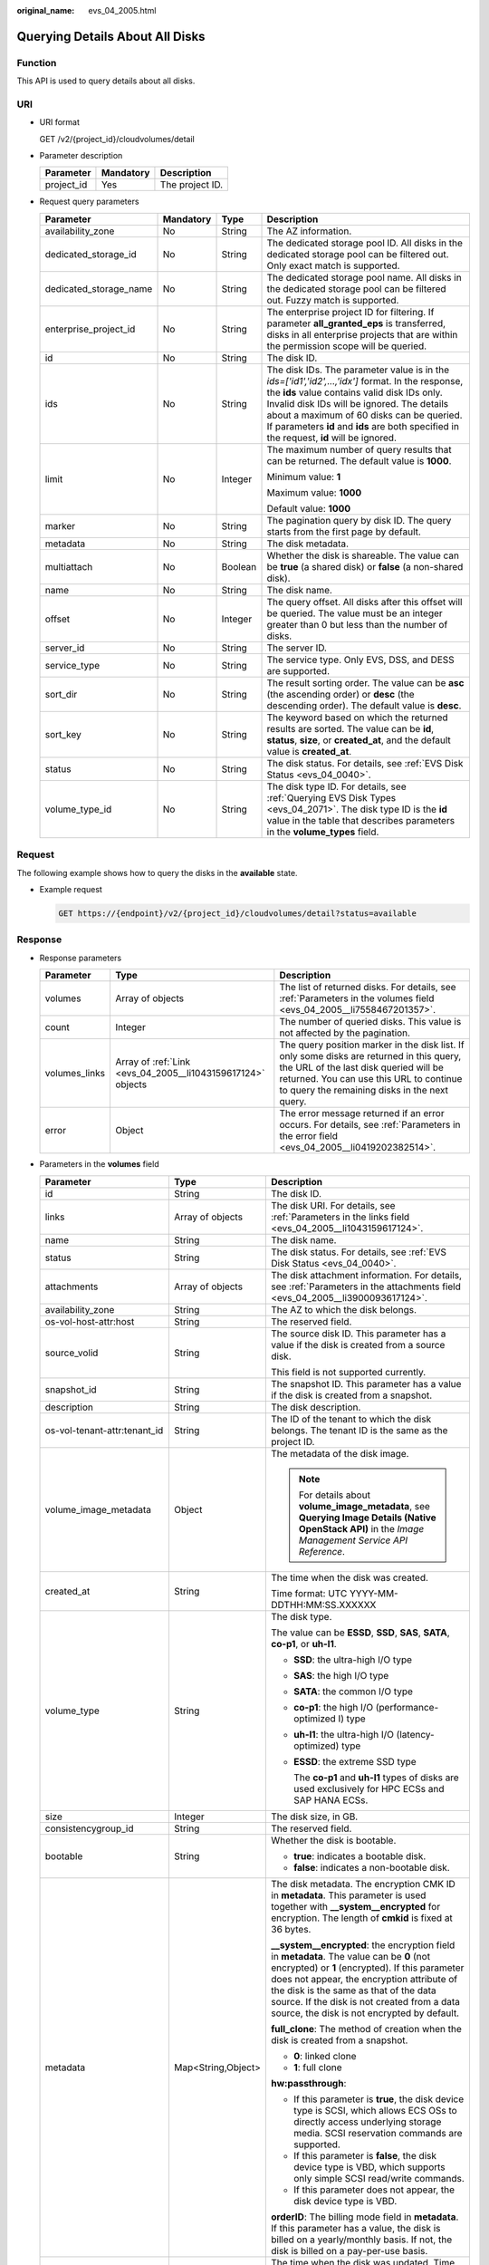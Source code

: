 :original_name: evs_04_2005.html

.. _evs_04_2005:

Querying Details About All Disks
================================

Function
--------

This API is used to query details about all disks.

URI
---

-  URI format

   GET /v2/{project_id}/cloudvolumes/detail

-  Parameter description

   ========== ========= ===============
   Parameter  Mandatory Description
   ========== ========= ===============
   project_id Yes       The project ID.
   ========== ========= ===============

-  Request query parameters

   +------------------------+-----------------+-----------------+------------------------------------------------------------------------------------------------------------------------------------------------------------------------------------------------------------------------------------------------------------------------------------------------------------------------------------------+
   | Parameter              | Mandatory       | Type            | Description                                                                                                                                                                                                                                                                                                                              |
   +========================+=================+=================+==========================================================================================================================================================================================================================================================================================================================================+
   | availability_zone      | No              | String          | The AZ information.                                                                                                                                                                                                                                                                                                                      |
   +------------------------+-----------------+-----------------+------------------------------------------------------------------------------------------------------------------------------------------------------------------------------------------------------------------------------------------------------------------------------------------------------------------------------------------+
   | dedicated_storage_id   | No              | String          | The dedicated storage pool ID. All disks in the dedicated storage pool can be filtered out. Only exact match is supported.                                                                                                                                                                                                               |
   +------------------------+-----------------+-----------------+------------------------------------------------------------------------------------------------------------------------------------------------------------------------------------------------------------------------------------------------------------------------------------------------------------------------------------------+
   | dedicated_storage_name | No              | String          | The dedicated storage pool name. All disks in the dedicated storage pool can be filtered out. Fuzzy match is supported.                                                                                                                                                                                                                  |
   +------------------------+-----------------+-----------------+------------------------------------------------------------------------------------------------------------------------------------------------------------------------------------------------------------------------------------------------------------------------------------------------------------------------------------------+
   | enterprise_project_id  | No              | String          | The enterprise project ID for filtering. If parameter **all_granted_eps** is transferred, disks in all enterprise projects that are within the permission scope will be queried.                                                                                                                                                         |
   +------------------------+-----------------+-----------------+------------------------------------------------------------------------------------------------------------------------------------------------------------------------------------------------------------------------------------------------------------------------------------------------------------------------------------------+
   | id                     | No              | String          | The disk ID.                                                                                                                                                                                                                                                                                                                             |
   +------------------------+-----------------+-----------------+------------------------------------------------------------------------------------------------------------------------------------------------------------------------------------------------------------------------------------------------------------------------------------------------------------------------------------------+
   | ids                    | No              | String          | The disk IDs. The parameter value is in the *ids=['id1','id2',...,'idx']* format. In the response, the **ids** value contains valid disk IDs only. Invalid disk IDs will be ignored. The details about a maximum of 60 disks can be queried. If parameters **id** and **ids** are both specified in the request, **id** will be ignored. |
   +------------------------+-----------------+-----------------+------------------------------------------------------------------------------------------------------------------------------------------------------------------------------------------------------------------------------------------------------------------------------------------------------------------------------------------+
   | limit                  | No              | Integer         | The maximum number of query results that can be returned. The default value is **1000**.                                                                                                                                                                                                                                                 |
   |                        |                 |                 |                                                                                                                                                                                                                                                                                                                                          |
   |                        |                 |                 | Minimum value: **1**                                                                                                                                                                                                                                                                                                                     |
   |                        |                 |                 |                                                                                                                                                                                                                                                                                                                                          |
   |                        |                 |                 | Maximum value: **1000**                                                                                                                                                                                                                                                                                                                  |
   |                        |                 |                 |                                                                                                                                                                                                                                                                                                                                          |
   |                        |                 |                 | Default value: **1000**                                                                                                                                                                                                                                                                                                                  |
   +------------------------+-----------------+-----------------+------------------------------------------------------------------------------------------------------------------------------------------------------------------------------------------------------------------------------------------------------------------------------------------------------------------------------------------+
   | marker                 | No              | String          | The pagination query by disk ID. The query starts from the first page by default.                                                                                                                                                                                                                                                        |
   +------------------------+-----------------+-----------------+------------------------------------------------------------------------------------------------------------------------------------------------------------------------------------------------------------------------------------------------------------------------------------------------------------------------------------------+
   | metadata               | No              | String          | The disk metadata.                                                                                                                                                                                                                                                                                                                       |
   +------------------------+-----------------+-----------------+------------------------------------------------------------------------------------------------------------------------------------------------------------------------------------------------------------------------------------------------------------------------------------------------------------------------------------------+
   | multiattach            | No              | Boolean         | Whether the disk is shareable. The value can be **true** (a shared disk) or **false** (a non-shared disk).                                                                                                                                                                                                                               |
   +------------------------+-----------------+-----------------+------------------------------------------------------------------------------------------------------------------------------------------------------------------------------------------------------------------------------------------------------------------------------------------------------------------------------------------+
   | name                   | No              | String          | The disk name.                                                                                                                                                                                                                                                                                                                           |
   +------------------------+-----------------+-----------------+------------------------------------------------------------------------------------------------------------------------------------------------------------------------------------------------------------------------------------------------------------------------------------------------------------------------------------------+
   | offset                 | No              | Integer         | The query offset. All disks after this offset will be queried. The value must be an integer greater than 0 but less than the number of disks.                                                                                                                                                                                            |
   +------------------------+-----------------+-----------------+------------------------------------------------------------------------------------------------------------------------------------------------------------------------------------------------------------------------------------------------------------------------------------------------------------------------------------------+
   | server_id              | No              | String          | The server ID.                                                                                                                                                                                                                                                                                                                           |
   +------------------------+-----------------+-----------------+------------------------------------------------------------------------------------------------------------------------------------------------------------------------------------------------------------------------------------------------------------------------------------------------------------------------------------------+
   | service_type           | No              | String          | The service type. Only EVS, DSS, and DESS are supported.                                                                                                                                                                                                                                                                                 |
   +------------------------+-----------------+-----------------+------------------------------------------------------------------------------------------------------------------------------------------------------------------------------------------------------------------------------------------------------------------------------------------------------------------------------------------+
   | sort_dir               | No              | String          | The result sorting order. The value can be **asc** (the ascending order) or **desc** (the descending order). The default value is **desc**.                                                                                                                                                                                              |
   +------------------------+-----------------+-----------------+------------------------------------------------------------------------------------------------------------------------------------------------------------------------------------------------------------------------------------------------------------------------------------------------------------------------------------------+
   | sort_key               | No              | String          | The keyword based on which the returned results are sorted. The value can be **id**, **status**, **size**, or **created_at**, and the default value is **created_at**.                                                                                                                                                                   |
   +------------------------+-----------------+-----------------+------------------------------------------------------------------------------------------------------------------------------------------------------------------------------------------------------------------------------------------------------------------------------------------------------------------------------------------+
   | status                 | No              | String          | The disk status. For details, see :ref:`EVS Disk Status <evs_04_0040>`.                                                                                                                                                                                                                                                                  |
   +------------------------+-----------------+-----------------+------------------------------------------------------------------------------------------------------------------------------------------------------------------------------------------------------------------------------------------------------------------------------------------------------------------------------------------+
   | volume_type_id         | No              | String          | The disk type ID. For details, see :ref:`Querying EVS Disk Types <evs_04_2071>`. The disk type ID is the **id** value in the table that describes parameters in the **volume_types** field.                                                                                                                                              |
   +------------------------+-----------------+-----------------+------------------------------------------------------------------------------------------------------------------------------------------------------------------------------------------------------------------------------------------------------------------------------------------------------------------------------------------+

Request
-------

The following example shows how to query the disks in the **available** state.

-  Example request

   .. code-block:: text

      GET https://{endpoint}/v2/{project_id}/cloudvolumes/detail?status=available

Response
--------

-  Response parameters

   +---------------+-------------------------------------------------------------+--------------------------------------------------------------------------------------------------------------------------------------------------------------------------------------------------------------------------------+
   | Parameter     | Type                                                        | Description                                                                                                                                                                                                                    |
   +===============+=============================================================+================================================================================================================================================================================================================================+
   | volumes       | Array of objects                                            | The list of returned disks. For details, see :ref:`Parameters in the volumes field <evs_04_2005__li7558467201357>`.                                                                                                            |
   +---------------+-------------------------------------------------------------+--------------------------------------------------------------------------------------------------------------------------------------------------------------------------------------------------------------------------------+
   | count         | Integer                                                     | The number of queried disks. This value is not affected by the pagination.                                                                                                                                                     |
   +---------------+-------------------------------------------------------------+--------------------------------------------------------------------------------------------------------------------------------------------------------------------------------------------------------------------------------+
   | volumes_links | Array of :ref:`Link <evs_04_2005__li1043159617124>` objects | The query position marker in the disk list. If only some disks are returned in this query, the URL of the last disk queried will be returned. You can use this URL to continue to query the remaining disks in the next query. |
   +---------------+-------------------------------------------------------------+--------------------------------------------------------------------------------------------------------------------------------------------------------------------------------------------------------------------------------+
   | error         | Object                                                      | The error message returned if an error occurs. For details, see :ref:`Parameters in the error field <evs_04_2005__li0419202382514>`.                                                                                           |
   +---------------+-------------------------------------------------------------+--------------------------------------------------------------------------------------------------------------------------------------------------------------------------------------------------------------------------------+

-  .. _evs_04_2005__li7558467201357:

   Parameters in the **volumes** field

   +---------------------------------------+-----------------------+-----------------------------------------------------------------------------------------------------------------------------------------------------------------------------------------------------------------------------------------------------------------------------------------------------------------------------------+
   | Parameter                             | Type                  | Description                                                                                                                                                                                                                                                                                                                       |
   +=======================================+=======================+===================================================================================================================================================================================================================================================================================================================================+
   | id                                    | String                | The disk ID.                                                                                                                                                                                                                                                                                                                      |
   +---------------------------------------+-----------------------+-----------------------------------------------------------------------------------------------------------------------------------------------------------------------------------------------------------------------------------------------------------------------------------------------------------------------------------+
   | links                                 | Array of objects      | The disk URI. For details, see :ref:`Parameters in the links field <evs_04_2005__li1043159617124>`.                                                                                                                                                                                                                               |
   +---------------------------------------+-----------------------+-----------------------------------------------------------------------------------------------------------------------------------------------------------------------------------------------------------------------------------------------------------------------------------------------------------------------------------+
   | name                                  | String                | The disk name.                                                                                                                                                                                                                                                                                                                    |
   +---------------------------------------+-----------------------+-----------------------------------------------------------------------------------------------------------------------------------------------------------------------------------------------------------------------------------------------------------------------------------------------------------------------------------+
   | status                                | String                | The disk status. For details, see :ref:`EVS Disk Status <evs_04_0040>`.                                                                                                                                                                                                                                                           |
   +---------------------------------------+-----------------------+-----------------------------------------------------------------------------------------------------------------------------------------------------------------------------------------------------------------------------------------------------------------------------------------------------------------------------------+
   | attachments                           | Array of objects      | The disk attachment information. For details, see :ref:`Parameters in the attachments field <evs_04_2005__li3900093617124>`.                                                                                                                                                                                                      |
   +---------------------------------------+-----------------------+-----------------------------------------------------------------------------------------------------------------------------------------------------------------------------------------------------------------------------------------------------------------------------------------------------------------------------------+
   | availability_zone                     | String                | The AZ to which the disk belongs.                                                                                                                                                                                                                                                                                                 |
   +---------------------------------------+-----------------------+-----------------------------------------------------------------------------------------------------------------------------------------------------------------------------------------------------------------------------------------------------------------------------------------------------------------------------------+
   | os-vol-host-attr:host                 | String                | The reserved field.                                                                                                                                                                                                                                                                                                               |
   +---------------------------------------+-----------------------+-----------------------------------------------------------------------------------------------------------------------------------------------------------------------------------------------------------------------------------------------------------------------------------------------------------------------------------+
   | source_volid                          | String                | The source disk ID. This parameter has a value if the disk is created from a source disk.                                                                                                                                                                                                                                         |
   |                                       |                       |                                                                                                                                                                                                                                                                                                                                   |
   |                                       |                       | This field is not supported currently.                                                                                                                                                                                                                                                                                            |
   +---------------------------------------+-----------------------+-----------------------------------------------------------------------------------------------------------------------------------------------------------------------------------------------------------------------------------------------------------------------------------------------------------------------------------+
   | snapshot_id                           | String                | The snapshot ID. This parameter has a value if the disk is created from a snapshot.                                                                                                                                                                                                                                               |
   +---------------------------------------+-----------------------+-----------------------------------------------------------------------------------------------------------------------------------------------------------------------------------------------------------------------------------------------------------------------------------------------------------------------------------+
   | description                           | String                | The disk description.                                                                                                                                                                                                                                                                                                             |
   +---------------------------------------+-----------------------+-----------------------------------------------------------------------------------------------------------------------------------------------------------------------------------------------------------------------------------------------------------------------------------------------------------------------------------+
   | os-vol-tenant-attr:tenant_id          | String                | The ID of the tenant to which the disk belongs. The tenant ID is the same as the project ID.                                                                                                                                                                                                                                      |
   +---------------------------------------+-----------------------+-----------------------------------------------------------------------------------------------------------------------------------------------------------------------------------------------------------------------------------------------------------------------------------------------------------------------------------+
   | volume_image_metadata                 | Object                | The metadata of the disk image.                                                                                                                                                                                                                                                                                                   |
   |                                       |                       |                                                                                                                                                                                                                                                                                                                                   |
   |                                       |                       | .. note::                                                                                                                                                                                                                                                                                                                         |
   |                                       |                       |                                                                                                                                                                                                                                                                                                                                   |
   |                                       |                       |    For details about **volume_image_metadata**, see **Querying Image Details (Native OpenStack API)** in the *Image Management Service API Reference*.                                                                                                                                                                            |
   +---------------------------------------+-----------------------+-----------------------------------------------------------------------------------------------------------------------------------------------------------------------------------------------------------------------------------------------------------------------------------------------------------------------------------+
   | created_at                            | String                | The time when the disk was created.                                                                                                                                                                                                                                                                                               |
   |                                       |                       |                                                                                                                                                                                                                                                                                                                                   |
   |                                       |                       | Time format: UTC YYYY-MM-DDTHH:MM:SS.XXXXXX                                                                                                                                                                                                                                                                                       |
   +---------------------------------------+-----------------------+-----------------------------------------------------------------------------------------------------------------------------------------------------------------------------------------------------------------------------------------------------------------------------------------------------------------------------------+
   | volume_type                           | String                | The disk type.                                                                                                                                                                                                                                                                                                                    |
   |                                       |                       |                                                                                                                                                                                                                                                                                                                                   |
   |                                       |                       | The value can be **ESSD**, **SSD**, **SAS**, **SATA**, **co-p1**, or **uh-l1**.                                                                                                                                                                                                                                                   |
   |                                       |                       |                                                                                                                                                                                                                                                                                                                                   |
   |                                       |                       | -  **SSD**: the ultra-high I/O type                                                                                                                                                                                                                                                                                               |
   |                                       |                       |                                                                                                                                                                                                                                                                                                                                   |
   |                                       |                       | -  **SAS**: the high I/O type                                                                                                                                                                                                                                                                                                     |
   |                                       |                       |                                                                                                                                                                                                                                                                                                                                   |
   |                                       |                       | -  **SATA**: the common I/O type                                                                                                                                                                                                                                                                                                  |
   |                                       |                       |                                                                                                                                                                                                                                                                                                                                   |
   |                                       |                       | -  **co-p1**: the high I/O (performance-optimized I) type                                                                                                                                                                                                                                                                         |
   |                                       |                       |                                                                                                                                                                                                                                                                                                                                   |
   |                                       |                       | -  **uh-l1**: the ultra-high I/O (latency-optimized) type                                                                                                                                                                                                                                                                         |
   |                                       |                       |                                                                                                                                                                                                                                                                                                                                   |
   |                                       |                       | -  **ESSD**: the extreme SSD type                                                                                                                                                                                                                                                                                                 |
   |                                       |                       |                                                                                                                                                                                                                                                                                                                                   |
   |                                       |                       |    The **co-p1** and **uh-l1** types of disks are used exclusively for HPC ECSs and SAP HANA ECSs.                                                                                                                                                                                                                                |
   +---------------------------------------+-----------------------+-----------------------------------------------------------------------------------------------------------------------------------------------------------------------------------------------------------------------------------------------------------------------------------------------------------------------------------+
   | size                                  | Integer               | The disk size, in GB.                                                                                                                                                                                                                                                                                                             |
   +---------------------------------------+-----------------------+-----------------------------------------------------------------------------------------------------------------------------------------------------------------------------------------------------------------------------------------------------------------------------------------------------------------------------------+
   | consistencygroup_id                   | String                | The reserved field.                                                                                                                                                                                                                                                                                                               |
   +---------------------------------------+-----------------------+-----------------------------------------------------------------------------------------------------------------------------------------------------------------------------------------------------------------------------------------------------------------------------------------------------------------------------------+
   | bootable                              | String                | Whether the disk is bootable.                                                                                                                                                                                                                                                                                                     |
   |                                       |                       |                                                                                                                                                                                                                                                                                                                                   |
   |                                       |                       | -  **true**: indicates a bootable disk.                                                                                                                                                                                                                                                                                           |
   |                                       |                       | -  **false**: indicates a non-bootable disk.                                                                                                                                                                                                                                                                                      |
   +---------------------------------------+-----------------------+-----------------------------------------------------------------------------------------------------------------------------------------------------------------------------------------------------------------------------------------------------------------------------------------------------------------------------------+
   | metadata                              | Map<String,Object>    | The disk metadata. The encryption CMK ID in **metadata**. This parameter is used together with **\__system__encrypted** for encryption. The length of **cmkid** is fixed at 36 bytes.                                                                                                                                             |
   |                                       |                       |                                                                                                                                                                                                                                                                                                                                   |
   |                                       |                       | **\__system__encrypted**: the encryption field in **metadata**. The value can be **0** (not encrypted) or **1** (encrypted). If this parameter does not appear, the encryption attribute of the disk is the same as that of the data source. If the disk is not created from a data source, the disk is not encrypted by default. |
   |                                       |                       |                                                                                                                                                                                                                                                                                                                                   |
   |                                       |                       | **full_clone**: The method of creation when the disk is created from a snapshot.                                                                                                                                                                                                                                                  |
   |                                       |                       |                                                                                                                                                                                                                                                                                                                                   |
   |                                       |                       | -  **0**: linked clone                                                                                                                                                                                                                                                                                                            |
   |                                       |                       | -  **1**: full clone                                                                                                                                                                                                                                                                                                              |
   |                                       |                       |                                                                                                                                                                                                                                                                                                                                   |
   |                                       |                       | **hw:passthrough**:                                                                                                                                                                                                                                                                                                               |
   |                                       |                       |                                                                                                                                                                                                                                                                                                                                   |
   |                                       |                       | -  If this parameter is **true**, the disk device type is SCSI, which allows ECS OSs to directly access underlying storage media. SCSI reservation commands are supported.                                                                                                                                                        |
   |                                       |                       | -  If this parameter is **false**, the disk device type is VBD, which supports only simple SCSI read/write commands.                                                                                                                                                                                                              |
   |                                       |                       | -  If this parameter does not appear, the disk device type is VBD.                                                                                                                                                                                                                                                                |
   |                                       |                       |                                                                                                                                                                                                                                                                                                                                   |
   |                                       |                       | **orderID**: The billing mode field in **metadata**. If this parameter has a value, the disk is billed on a yearly/monthly basis. If not, the disk is billed on a pay-per-use basis.                                                                                                                                              |
   +---------------------------------------+-----------------------+-----------------------------------------------------------------------------------------------------------------------------------------------------------------------------------------------------------------------------------------------------------------------------------------------------------------------------------+
   | updated_at                            | String                | The time when the disk was updated. Time format: UTC YYYY-MM-DDTHH:MM:SS.XXXXXX                                                                                                                                                                                                                                                   |
   +---------------------------------------+-----------------------+-----------------------------------------------------------------------------------------------------------------------------------------------------------------------------------------------------------------------------------------------------------------------------------------------------------------------------------+
   | encrypted                             | Boolean               | This field is not supported currently.                                                                                                                                                                                                                                                                                            |
   +---------------------------------------+-----------------------+-----------------------------------------------------------------------------------------------------------------------------------------------------------------------------------------------------------------------------------------------------------------------------------------------------------------------------------+
   | replication_status                    | String                | The reserved field.                                                                                                                                                                                                                                                                                                               |
   +---------------------------------------+-----------------------+-----------------------------------------------------------------------------------------------------------------------------------------------------------------------------------------------------------------------------------------------------------------------------------------------------------------------------------+
   | os-vol-mig-status-attr:migstat        | String                | The reserved field.                                                                                                                                                                                                                                                                                                               |
   +---------------------------------------+-----------------------+-----------------------------------------------------------------------------------------------------------------------------------------------------------------------------------------------------------------------------------------------------------------------------------------------------------------------------------+
   | os-vol-host-attr:host                 | String                | The reserved field.                                                                                                                                                                                                                                                                                                               |
   +---------------------------------------+-----------------------+-----------------------------------------------------------------------------------------------------------------------------------------------------------------------------------------------------------------------------------------------------------------------------------------------------------------------------------+
   | os-vol-mig-status-attr:name_id        | String                | The reserved field.                                                                                                                                                                                                                                                                                                               |
   +---------------------------------------+-----------------------+-----------------------------------------------------------------------------------------------------------------------------------------------------------------------------------------------------------------------------------------------------------------------------------------------------------------------------------+
   | os-volume-replication:extended_status | String                | The reserved field.                                                                                                                                                                                                                                                                                                               |
   +---------------------------------------+-----------------------+-----------------------------------------------------------------------------------------------------------------------------------------------------------------------------------------------------------------------------------------------------------------------------------------------------------------------------------+
   | shareable                             | String                | Whether the disk is shareable. The value can be **true** (shared disk) or **false** (common disk). This field is no longer used. Use **multiattach**.                                                                                                                                                                             |
   +---------------------------------------+-----------------------+-----------------------------------------------------------------------------------------------------------------------------------------------------------------------------------------------------------------------------------------------------------------------------------------------------------------------------------+
   | user_id                               | String                | The reserved field.                                                                                                                                                                                                                                                                                                               |
   +---------------------------------------+-----------------------+-----------------------------------------------------------------------------------------------------------------------------------------------------------------------------------------------------------------------------------------------------------------------------------------------------------------------------------+
   | service_type                          | String                | The service type. The value can be **EVS**, **DSS**, or **DESS**.                                                                                                                                                                                                                                                                 |
   +---------------------------------------+-----------------------+-----------------------------------------------------------------------------------------------------------------------------------------------------------------------------------------------------------------------------------------------------------------------------------------------------------------------------------+
   | dedicated_storage_id                  | String                | The ID of the DSS storage pool accommodating the disk.                                                                                                                                                                                                                                                                            |
   +---------------------------------------+-----------------------+-----------------------------------------------------------------------------------------------------------------------------------------------------------------------------------------------------------------------------------------------------------------------------------------------------------------------------------+
   | dedicated_storage_name                | String                | The name of the DSS storage pool accommodating the disk.                                                                                                                                                                                                                                                                          |
   +---------------------------------------+-----------------------+-----------------------------------------------------------------------------------------------------------------------------------------------------------------------------------------------------------------------------------------------------------------------------------------------------------------------------------+
   | tags                                  | Map<String,String>    | The disk tags. This field has values if the disk has tags. Or, it is left empty.                                                                                                                                                                                                                                                  |
   +---------------------------------------+-----------------------+-----------------------------------------------------------------------------------------------------------------------------------------------------------------------------------------------------------------------------------------------------------------------------------------------------------------------------------+
   | wwn                                   | String                | The unique identifier used when attaching the disk.                                                                                                                                                                                                                                                                               |
   +---------------------------------------+-----------------------+-----------------------------------------------------------------------------------------------------------------------------------------------------------------------------------------------------------------------------------------------------------------------------------------------------------------------------------+
   | multiattach                           | Boolean               | Whether the disk is shareable.                                                                                                                                                                                                                                                                                                    |
   |                                       |                       |                                                                                                                                                                                                                                                                                                                                   |
   |                                       |                       | -  **true**: indicates a shared disk.                                                                                                                                                                                                                                                                                             |
   |                                       |                       | -  **false**: indicates a non-shared disk.                                                                                                                                                                                                                                                                                        |
   +---------------------------------------+-----------------------+-----------------------------------------------------------------------------------------------------------------------------------------------------------------------------------------------------------------------------------------------------------------------------------------------------------------------------------+
   | enterprise_project_id                 | String                | The ID of the enterprise project that the disk has been added to.                                                                                                                                                                                                                                                                 |
   +---------------------------------------+-----------------------+-----------------------------------------------------------------------------------------------------------------------------------------------------------------------------------------------------------------------------------------------------------------------------------------------------------------------------------+
   | serial_number                         | String                | The disk SN. This field is returned only for non-HyperMetro SCSI volumes and is used for disk mapping in the VM.                                                                                                                                                                                                                  |
   +---------------------------------------+-----------------------+-----------------------------------------------------------------------------------------------------------------------------------------------------------------------------------------------------------------------------------------------------------------------------------------------------------------------------------+

-  .. _evs_04_2005__li1043159617124:

   Parameters in the **links** field

   ========= ====== ================================
   Parameter Type   Description
   ========= ====== ================================
   href      String The corresponding shortcut link.
   rel       String The shortcut link marker name.
   ========= ====== ================================

-  .. _evs_04_2005__li3900093617124:

   Parameters in the **attachments** field

   +-----------------------+-----------------------+---------------------------------------------------------------------------------------+
   | Parameter             | Type                  | Description                                                                           |
   +=======================+=======================+=======================================================================================+
   | server_id             | String                | The ID of the server to which the disk is attached.                                   |
   +-----------------------+-----------------------+---------------------------------------------------------------------------------------+
   | attachment_id         | String                | The ID of the attachment information.                                                 |
   +-----------------------+-----------------------+---------------------------------------------------------------------------------------+
   | attached_at           | String                | The time when the disk was attached.                                                  |
   |                       |                       |                                                                                       |
   |                       |                       | Time format: UTC YYYY-MM-DDTHH:MM:SS.XXXXXX                                           |
   +-----------------------+-----------------------+---------------------------------------------------------------------------------------+
   | host_name             | String                | The name of the physical host housing the cloud server to which the disk is attached. |
   +-----------------------+-----------------------+---------------------------------------------------------------------------------------+
   | volume_id             | String                | The disk ID.                                                                          |
   +-----------------------+-----------------------+---------------------------------------------------------------------------------------+
   | device                | String                | The device name.                                                                      |
   +-----------------------+-----------------------+---------------------------------------------------------------------------------------+
   | id                    | String                | The ID of the attached disk.                                                          |
   +-----------------------+-----------------------+---------------------------------------------------------------------------------------+

-  .. _evs_04_2005__li0419202382514:

   Parameters in the **error** field

   +-----------------------+-----------------------+-------------------------------------------------------------------------+
   | Parameter             | Type                  | Description                                                             |
   +=======================+=======================+=========================================================================+
   | message               | String                | The error message returned if an error occurs.                          |
   +-----------------------+-----------------------+-------------------------------------------------------------------------+
   | code                  | String                | The error code returned if an error occurs.                             |
   |                       |                       |                                                                         |
   |                       |                       | For details about the error code, see :ref:`Error Codes <evs_04_0038>`. |
   +-----------------------+-----------------------+-------------------------------------------------------------------------+

-  Example response

   .. code-block::

      {
        "count" : 1,
        "volumes" : [ {
          "attachments" : [ ],
          "availability_zone" : "az-dc-1",
          "bootable" : "false",
          "created_at" : "2016-05-25T02:42:10.856332",
          "description" : null,
          "id" : "b104b8db-170d-441b-897a-3c8ba9c5a214",
          "links" : [ {
            "href" : "https://volume.localdomain.com:8776/v2/dd14c6ac581f40059e27f5320b60bf2f/volumes/b104b8db-170d-441b-897a-3c8ba9c5a214",
            "rel" : "self"
          }, {
            "href" : "https://volume.localdomain.com:8776/dd14c6ac581f40059e27f5320b60bf2f/volumes/b104b8db-170d-441b-897a-3c8ba9c5a214",
            "rel" : "bookmark"
          } ],
          "metadata" : { },
          "name" : "zjb_u25_test",
          "os-vol-host-attr:host" : "pod01.xxx#SATA",
          "volume_image_metadata" : { },
          "os-vol-mig-status-attr:migstat" : null,
          "os-vol-mig-status-attr:name_id" : null,
          "os-vol-tenant-attr:tenant_id" : "dd14c6ac581f40059e27f5320b60bf2f",
          "os-volume-replication:extended_status" : null,
          "replication_status" : "disabled",
          "multiattach" : false,
          "size" : 1,
          "snapshot_id" : null,
          "status" : "available",
          "updated_at" : "2016-05-25T02:42:22.341984",
          "user_id" : "b0524e8342084ef5b74f158f78fc3049",
          "volume_type" : "SATA",
          "service_type" : "EVS",
          "dedicated_storage_id" : null,
          "dedicated_storage_name" : null,
          "wwn" : " 688860300000d136fa16f48f05992360"
        } ],
        "volumes_links" : [ {
          "href" : "https://volume.localdomain.com:8776/v2/dd14c6ac581f40059e27f5320b60bf2f/volumes/detail?limit=1&marker=b104b8db-170d-441b-897a-3c8ba9c5a214",
          "rel" : "next"
        } ]
      }

   or

   .. code-block::

      {
          "error": {
              "message": "XXXX",
              "code": "XXX"
          }
      }

Status Codes
------------

-  Normal

   200

Error Codes
-----------

For details, see :ref:`Error Codes <evs_04_0038>`.
